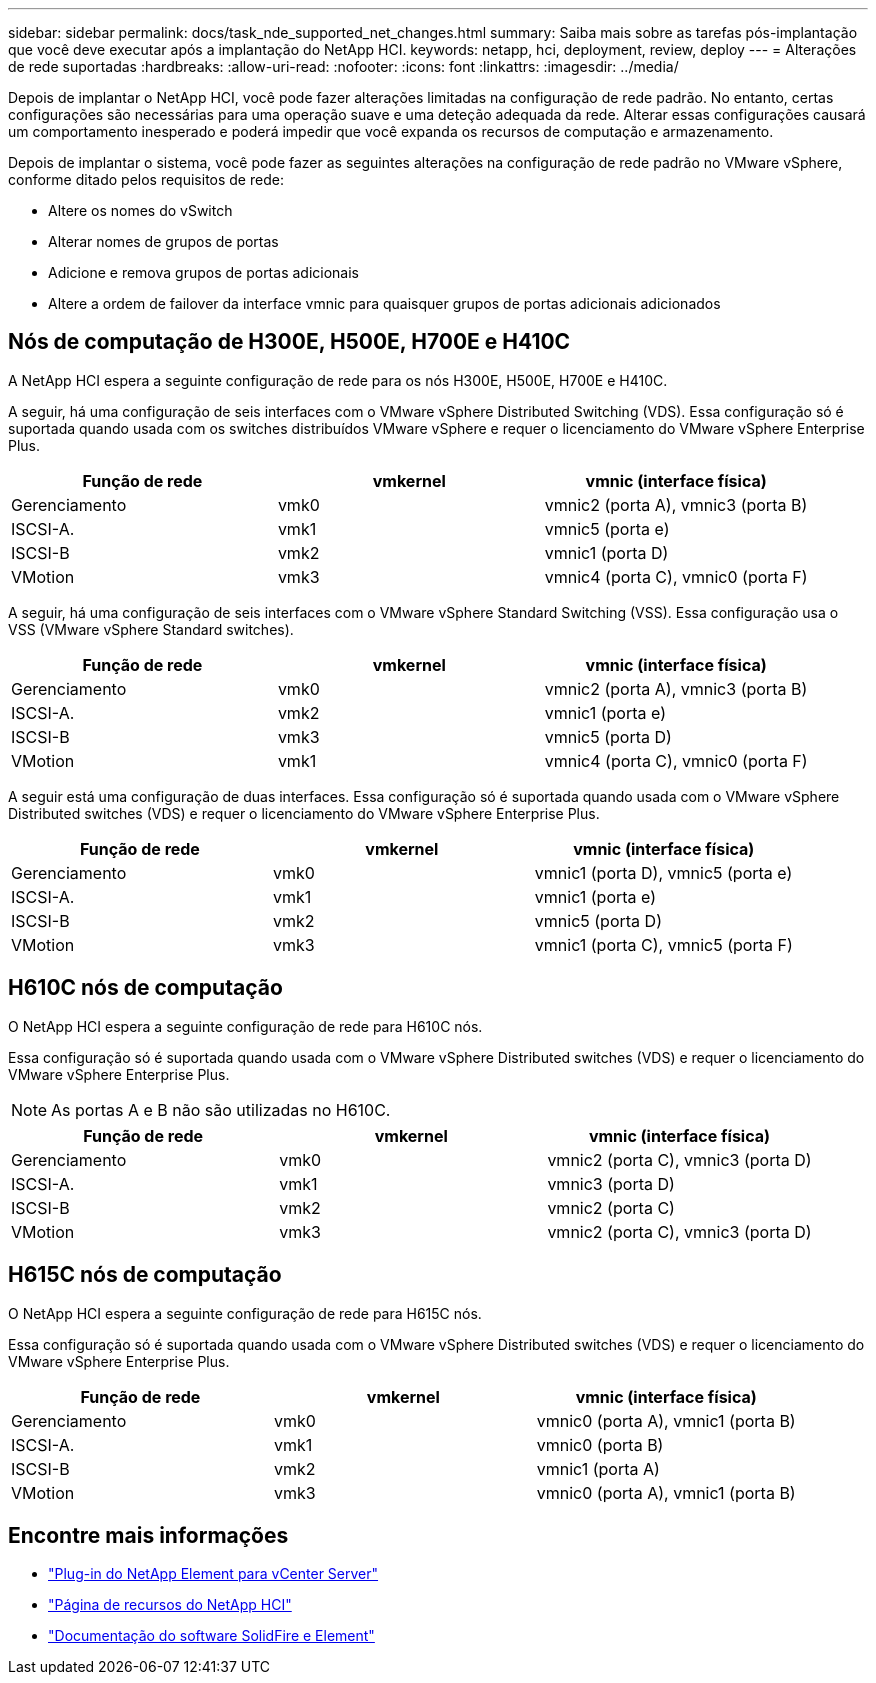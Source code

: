 ---
sidebar: sidebar 
permalink: docs/task_nde_supported_net_changes.html 
summary: Saiba mais sobre as tarefas pós-implantação que você deve executar após a implantação do NetApp HCI. 
keywords: netapp, hci, deployment, review, deploy 
---
= Alterações de rede suportadas
:hardbreaks:
:allow-uri-read: 
:nofooter: 
:icons: font
:linkattrs: 
:imagesdir: ../media/


[role="lead"]
Depois de implantar o NetApp HCI, você pode fazer alterações limitadas na configuração de rede padrão. No entanto, certas configurações são necessárias para uma operação suave e uma deteção adequada da rede. Alterar essas configurações causará um comportamento inesperado e poderá impedir que você expanda os recursos de computação e armazenamento.

Depois de implantar o sistema, você pode fazer as seguintes alterações na configuração de rede padrão no VMware vSphere, conforme ditado pelos requisitos de rede:

* Altere os nomes do vSwitch
* Alterar nomes de grupos de portas
* Adicione e remova grupos de portas adicionais
* Altere a ordem de failover da interface vmnic para quaisquer grupos de portas adicionais adicionados




== Nós de computação de H300E, H500E, H700E e H410C

A NetApp HCI espera a seguinte configuração de rede para os nós H300E, H500E, H700E e H410C.

A seguir, há uma configuração de seis interfaces com o VMware vSphere Distributed Switching (VDS). Essa configuração só é suportada quando usada com os switches distribuídos VMware vSphere e requer o licenciamento do VMware vSphere Enterprise Plus.

|===
| Função de rede | vmkernel | vmnic (interface física) 


| Gerenciamento | vmk0 | vmnic2 (porta A), vmnic3 (porta B) 


| ISCSI-A. | vmk1 | vmnic5 (porta e) 


| ISCSI-B | vmk2 | vmnic1 (porta D) 


| VMotion | vmk3 | vmnic4 (porta C), vmnic0 (porta F) 
|===
A seguir, há uma configuração de seis interfaces com o VMware vSphere Standard Switching (VSS). Essa configuração usa o VSS (VMware vSphere Standard switches).

|===
| Função de rede | vmkernel | vmnic (interface física) 


| Gerenciamento | vmk0 | vmnic2 (porta A), vmnic3 (porta B) 


| ISCSI-A. | vmk2 | vmnic1 (porta e) 


| ISCSI-B | vmk3 | vmnic5 (porta D) 


| VMotion | vmk1 | vmnic4 (porta C), vmnic0 (porta F) 
|===
A seguir está uma configuração de duas interfaces. Essa configuração só é suportada quando usada com o VMware vSphere Distributed switches (VDS) e requer o licenciamento do VMware vSphere Enterprise Plus.

|===
| Função de rede | vmkernel | vmnic (interface física) 


| Gerenciamento | vmk0 | vmnic1 (porta D), vmnic5 (porta e) 


| ISCSI-A. | vmk1 | vmnic1 (porta e) 


| ISCSI-B | vmk2 | vmnic5 (porta D) 


| VMotion | vmk3 | vmnic1 (porta C), vmnic5 (porta F) 
|===


== H610C nós de computação

O NetApp HCI espera a seguinte configuração de rede para H610C nós.

Essa configuração só é suportada quando usada com o VMware vSphere Distributed switches (VDS) e requer o licenciamento do VMware vSphere Enterprise Plus.


NOTE: As portas A e B não são utilizadas no H610C.

|===
| Função de rede | vmkernel | vmnic (interface física) 


| Gerenciamento | vmk0 | vmnic2 (porta C), vmnic3 (porta D) 


| ISCSI-A. | vmk1 | vmnic3 (porta D) 


| ISCSI-B | vmk2 | vmnic2 (porta C) 


| VMotion | vmk3 | vmnic2 (porta C), vmnic3 (porta D) 
|===


== H615C nós de computação

O NetApp HCI espera a seguinte configuração de rede para H615C nós.

Essa configuração só é suportada quando usada com o VMware vSphere Distributed switches (VDS) e requer o licenciamento do VMware vSphere Enterprise Plus.

|===
| Função de rede | vmkernel | vmnic (interface física) 


| Gerenciamento | vmk0 | vmnic0 (porta A), vmnic1 (porta B) 


| ISCSI-A. | vmk1 | vmnic0 (porta B) 


| ISCSI-B | vmk2 | vmnic1 (porta A) 


| VMotion | vmk3 | vmnic0 (porta A), vmnic1 (porta B) 
|===


== Encontre mais informações

* https://docs.netapp.com/us-en/vcp/index.html["Plug-in do NetApp Element para vCenter Server"^]
* https://www.netapp.com/us/documentation/hci.aspx["Página de recursos do NetApp HCI"^]
* https://docs.netapp.com/us-en/element-software/index.html["Documentação do software SolidFire e Element"^]

